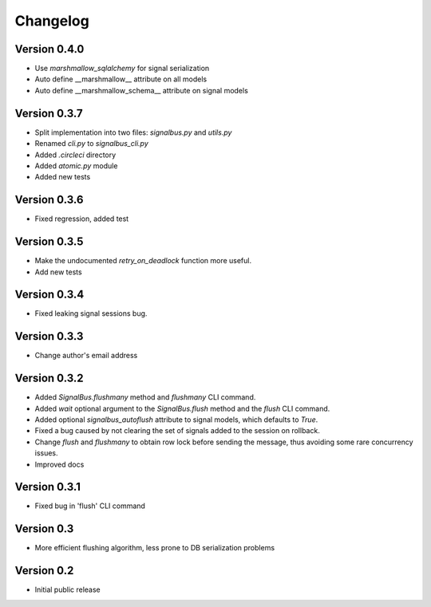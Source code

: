 Changelog
=========

Version 0.4.0
-------------

- Use `marshmallow_sqlalchemy` for signal serialization
- Auto define __marshmallow__ attribute on all models
- Auto define __marshmallow_schema__ attribute on signal models


Version 0.3.7
-------------

- Split implementation into two files: `signalbus.py` and  `utils.py`
- Renamed `cli.py` to `signalbus_cli.py`
- Added `.circleci` directory
- Added `atomic.py` module
- Added new tests


Version 0.3.6
-------------

- Fixed regression, added test


Version 0.3.5
-------------

- Make the undocumented `retry_on_deadlock` function more useful.
- Add new tests


Version 0.3.4
-------------

- Fixed leaking signal sessions bug.


Version 0.3.3
-------------

- Change author's email address


Version 0.3.2
-------------

- Added `SignalBus.flushmany` method and `flushmany` CLI command.

- Added `wait` optional argument to the `SignalBus.flush` method and
  the `flush` CLI command.

- Added optional `signalbus_autoflush` attribute to signal models,
  which defaults to `True`.

- Fixed a bug caused by not clearing the set of signals added to the
  session on rollback.

- Change `flush` and `flushmany` to obtain row lock before sending the
  message, thus avoiding some rare concurrency issues.

- Improved docs


Version 0.3.1
-------------

- Fixed bug in 'flush' CLI command


Version 0.3
-----------

- More efficient flushing algorithm, less prone to DB serialization problems


Version 0.2
-----------

- Initial public release
